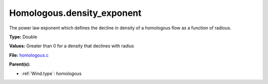 Homologous.density_exponent
===========================
The power law exponent which defines the decline in density of
a homologous flow as a function of radious.

**Type:** Double

**Values:** Greater than 0 for a density that declines with radius

**File:** `homologous.c <https://github.com/agnwinds/python/blob/master/source/homologous.c>`_


**Parent(s):**

* :ref:`Wind.type`: homologous


